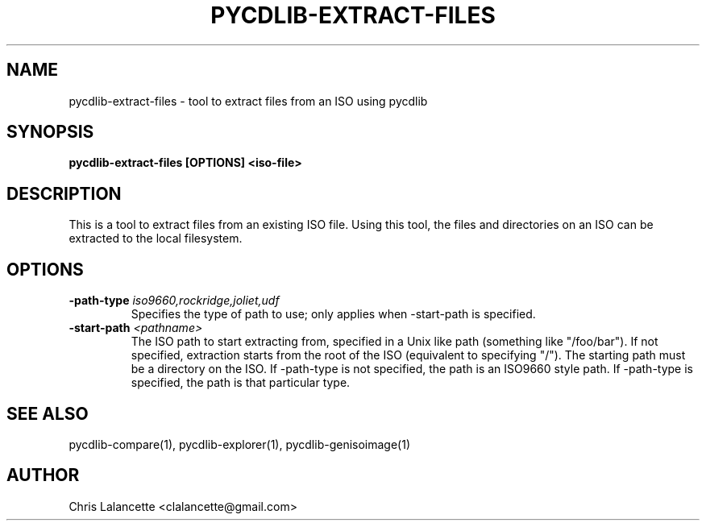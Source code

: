 .TH PYCDLIB-EXTRACT-FILES 1 "Sep 2018" "pycdlib-extract-files"

.SH NAME
pycdlib-extract-files - tool to extract files from an ISO using pycdlib

.SH SYNOPSIS
.B pycdlib-extract-files [OPTIONS] <iso-file>

.SH DESCRIPTION
This is a tool to extract files from an existing ISO file.  Using this tool,
the files and directories on an ISO can be extracted to the local filesystem.

.SH OPTIONS
.TP
.BI \-path\-type " iso9660,rockridge,joliet,udf"
Specifies the type of path to use; only applies when \-start\-path is specified.
.TP
.BI \-start\-path " <pathname>"
The ISO path to start extracting from, specified in a Unix like path (something
like "/foo/bar").  If not specified, extraction starts from the root of the ISO
(equivalent to specifying "/").  The starting path must be a directory on the
ISO.  If \-path\-type is not specified, the path is an ISO9660 style path.
If \-path\-type is specified, the path is that particular type.

.SH SEE ALSO
pycdlib-compare(1), pycdlib-explorer(1), pycdlib-genisoimage(1)

.SH AUTHOR
Chris Lalancette <clalancette@gmail.com>
